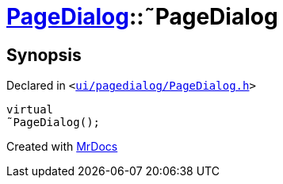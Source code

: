 [#PageDialog-2destructor]
= xref:PageDialog.adoc[PageDialog]::&tilde;PageDialog
:relfileprefix: ../
:mrdocs:


== Synopsis

Declared in `&lt;https://github.com/PrismLauncher/PrismLauncher/blob/develop/launcher/ui/pagedialog/PageDialog.h#L26[ui&sol;pagedialog&sol;PageDialog&period;h]&gt;`

[source,cpp,subs="verbatim,replacements,macros,-callouts"]
----
virtual
&tilde;PageDialog();
----



[.small]#Created with https://www.mrdocs.com[MrDocs]#

